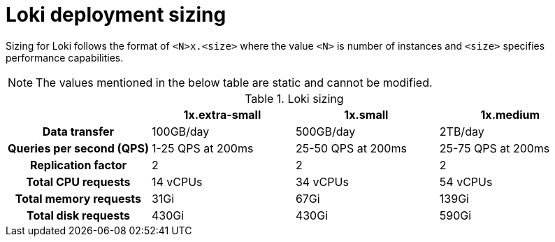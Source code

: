 // Module is included in the following assemblies:
// * logging/cluster-logging-loki.adoc
// * network_observability/installing-operators.adoc

ifeval::["{context}" == "cluster-logging-loki"]
:restricted:
endif::[]

:_mod-docs-content-type: CONCEPT
[id="loki-deployment-sizing_{context}"]
= Loki deployment sizing

Sizing for Loki follows the format of `<N>x.<size>` where the value `<N>` is number of instances and `<size>` specifies performance capabilities.

[NOTE]
====
The values mentioned in the below table are static and cannot be modified.
====

.Loki sizing
[cols="1h,3*",options="header"]
|===
|
|1x.extra-small
|1x.small
|1x.medium

|Data transfer
|100GB/day
|500GB/day
|2TB/day

|Queries per second (QPS)
|1-25 QPS at 200ms
|25-50 QPS at 200ms
|25-75 QPS at 200ms

|Replication factor
|2
|2
|2

|Total CPU requests
|14 vCPUs
|34 vCPUs
|54 vCPUs

ifdef::restricted[]
|Total CPU requests if using the ruler
|16 vCPUs
|42 vCPUs
|70 vCPUs
endif::restricted[]

|Total memory requests
|31Gi
|67Gi
|139Gi

ifdef::restricted[]
|Total memory requests if using the ruler
|35Gi
|83Gi
|171Gi
endif::restricted[]

|Total disk requests
|430Gi
|430Gi
|590Gi

ifdef::restricted[]
|Total disk requests if using the ruler
|650Gi
|650Gi
|910Gi
endif::restricted[]
|===

ifeval::["{context}" == "cluster-logging-loki"]
:!restricted:
endif::[]
